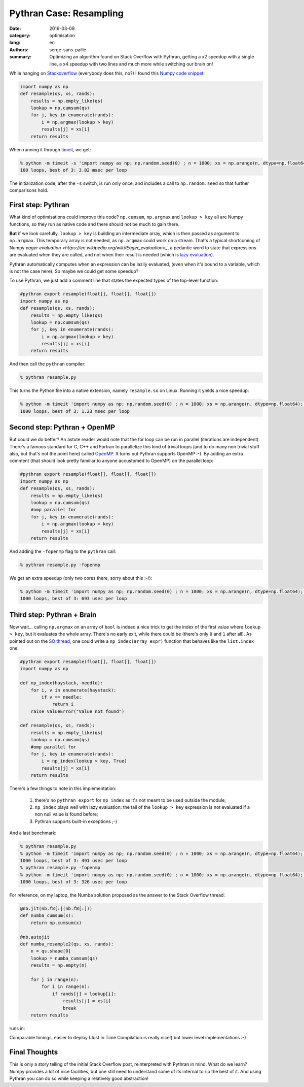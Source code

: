 Pythran Case: Resampling
########################

:date: 2016-03-09
:category: optimisation
:lang: en
:authors: serge-sans-paille
:summary: Optimizing an algorithm found on Stack Overflow with Pythran, getting a x2 speedup with a single line, a x4 speedup with two lines and much more while switching our brain on!

While hanging on `Stackoverflow <http://stackoverflow.com>`_ (everybody does
this, no?) I found this `Numpy code snippet
<http://stackoverflow.com/questions/21468170/numba-code-slower-than-pure-python>`_:

.. code:: python

    import numpy as np
    def resample(qs, xs, rands):
        results = np.empty_like(qs)
        lookup = np.cumsum(qs)
        for j, key in enumerate(rands):
            i = np.argmax(lookup > key)
            results[j] = xs[i]
        return results

When running it through `timeit <https://docs.python.org/2/library/timeit.html>`_, we get:

.. code:: sh

    % python -m timeit -s 'import numpy as np; np.random.seed(0) ; n = 1000; xs = np.arange(n, dtype=np.float64); qs = np.array([1.0/n,]*n); rands = np.random.rand(n); from resample import resample' 'resample(qs, xs, rands)'
    100 loops, best of 3: 3.02 msec per loop

The initialization code, after the ``-s`` switch, is run only once, and includes a call to ``np.random.seed`` so that further comparisons hold.

First step: Pythran
===================

What kind of optimisations could improve this code? ``np.cumsum``,
``np.argmax`` and ``lookup > key`` all are Numpy functions, so they run as native
code and there should not be much to gain there.

**But** if we look carefully, ``lookup > key`` is building an intermediate
array, which is then passed as argument to ``np.argmax``. This temporary array
is not needed, as ``np.argmax`` could work on a stream. That's a typical
shortcoming of Numpy `eager evaluation
<https://en.wikipedia.org/wiki/Eager_evaluation>_`, a pedantic word to state
that expressions are evaluated when they are called, and not when their result
is needed (which is `lazy evaluation
<https://en.wikipedia.org/wiki/Lazy_evaluation>`_).

Pythran automatically computes when an expression can be lazily evaluated,
(even when it's bound to a variable, which is not the case here). So maybe we
could get some speedup?

To use Pythran, we just add a comment line that states the expected types of
the top-level function:

.. code:: python

    #pythran export resample(float[], float[], float[])
    import numpy as np
    def resample(qs, xs, rands):
        results = np.empty_like(qs)
        lookup = np.cumsum(qs)
        for j, key in enumerate(rands):
            i = np.argmax(lookup > key)
            results[j] = xs[i]
        return results

And then call the ``pythran`` compiler:

.. code:: sh

    % pythran resample.py

This turns the Python file into a native extension, namely ``resample.so`` on Linux. Running it yields a nice speedup:

.. code:: sh

    % python -m timeit 'import numpy as np; np.random.seed(0) ; n = 1000; xs = np.arange(n, dtype=np.float64); qs = np.array([1.0/n,]*n); rands = np.random.rand(n); from resample import resample' 'resample(qs, xs, rands)'
    1000 loops, best of 3: 1.23 msec per loop

Second step: Pythran + OpenMP
=============================

But could we do better? An astute reader would note that the for loop can be
run in parallel (iterations are independent). There's a famous standard for C,
C++ and Fortran to parallelize this kind of trivial loops (and to do many non
trivial stuff also, but that's not the point here) called `OpenMP
<http://openmp.org/>`_. It turns out Pythran supports OpenMP :-). By adding an extra comment (that should look pretty familiar to anyone accustomed to OpenMP) on the parallel loop:

.. code:: python

    #pythran export resample(float[], float[], float[])
    import numpy as np
    def resample(qs, xs, rands):
        results = np.empty_like(qs)
        lookup = np.cumsum(qs)
        #omp parallel for
        for j, key in enumerate(rands):
            i = np.argmax(lookup > key)
            results[j] = xs[i]
        return results

And adding the ``-fopenmp`` flag to the ``pythran`` call:

.. code:: sh

    % pythran resample.py -fopenmp

We get an extra speedup (only two cores there, sorry about this :-/):

.. code:: sh

    % python -m timeit 'import numpy as np; np.random.seed(0) ; n = 1000; xs = np.arange(n, dtype=np.float64); qs = np.array([1.0/n,]*n); rands = np.random.rand(n); from resample import resample' 'resample(qs, xs, rands)'
    1000 loops, best of 3: 693 usec per loop


Third step: Pythran + Brain
===========================

Now wait… calling ``np.argmax`` on an array of ``bool`` is indeed a nice trick to get the index of the first value where ``lookup > key``, but it evaluates the whole array. There's no early exit, while there could be (there's only ``0`` and ``1`` after all). As pointed out on the `SO thread
<http://stackoverflow.com/questions/21468170/numba-code-slower-than-pure-python>`_, one could write a ``np_index(array_expr)`` function that behaves like the ``list.index`` one:

.. code:: python

    #pythran export resample(float[], float[], float[])
    import numpy as np

    def np_index(haystack, needle):
        for i, v in enumerate(haystack):
            if v == needle:
                return i
        raise ValueError("Value not found")

    def resample(qs, xs, rands):
        results = np.empty_like(qs)
        lookup = np.cumsum(qs)
        #omp parallel for
        for j, key in enumerate(rands):
            i = np_index(lookup > key, True)
            results[j] = xs[i]
        return results

There's a few things to note in this implementation:

    #. there's no ``pythran export`` for ``np_index`` as it's not meant to be used outside the module;

    #. ``np_index`` plays well with lazy evaluation: the tail of the ``lookup > key`` expression is not evaluated if a non null value is found before;

    #. Pythran supports built-in exceptions ;-)

And a last benchmark:

.. code:: sh

    % pythran resample.py
    % python -m timeit 'import numpy as np; np.random.seed(0) ; n = 1000; xs = np.arange(n, dtype=np.float64); qs = np.array([1.0/n,]*n); rands = np.random.rand(n); from resample import resample' 'resample(qs, xs, rands)'
    1000 loops, best of 3: 491 usec per loop
    % pythran resample.py -fopenmp
    % python -m timeit 'import numpy as np; np.random.seed(0) ; n = 1000; xs = np.arange(n, dtype=np.float64); qs = np.array([1.0/n,]*n); rands = np.random.rand(n); from resample import resample' 'resample(qs, xs, rands)'
    1000 loops, best of 3: 326 usec per loop

For reference, on my laptop, the Numba solution proposed as the answer to the Stack Overflow thread:

.. code:: python

    @nb.jit(nb.f8[:](nb.f8[:]))
    def numba_cumsum(x):
        return np.cumsum(x)

    @nb.autojit
    def numba_resample2(qs, xs, rands):
        n = qs.shape[0]
        lookup = numba_cumsum(qs)
        results = np.empty(n)

        for j in range(n):
            for i in range(n):
                if rands[j] < lookup[i]:
                    results[j] = xs[i]
                    break
        return results

runs in:

.. code:: sh
    10 loops, best of 3: 419 usec per loop

Comparable timings, easier to deploy (Just In Time Compilation is really nice!) but lower level implementations :-)

Final Thoughts
==============

This is only a story telling of the initial Stack Overflow post, reinterpreted
with Pythran in mind. What do we learn? Numpy provides a lot of nice
facilities, but one still need to understand some of its internal to rip the
best of it. And using Pythran you can do so while keeping a relatively good
abstraction!

